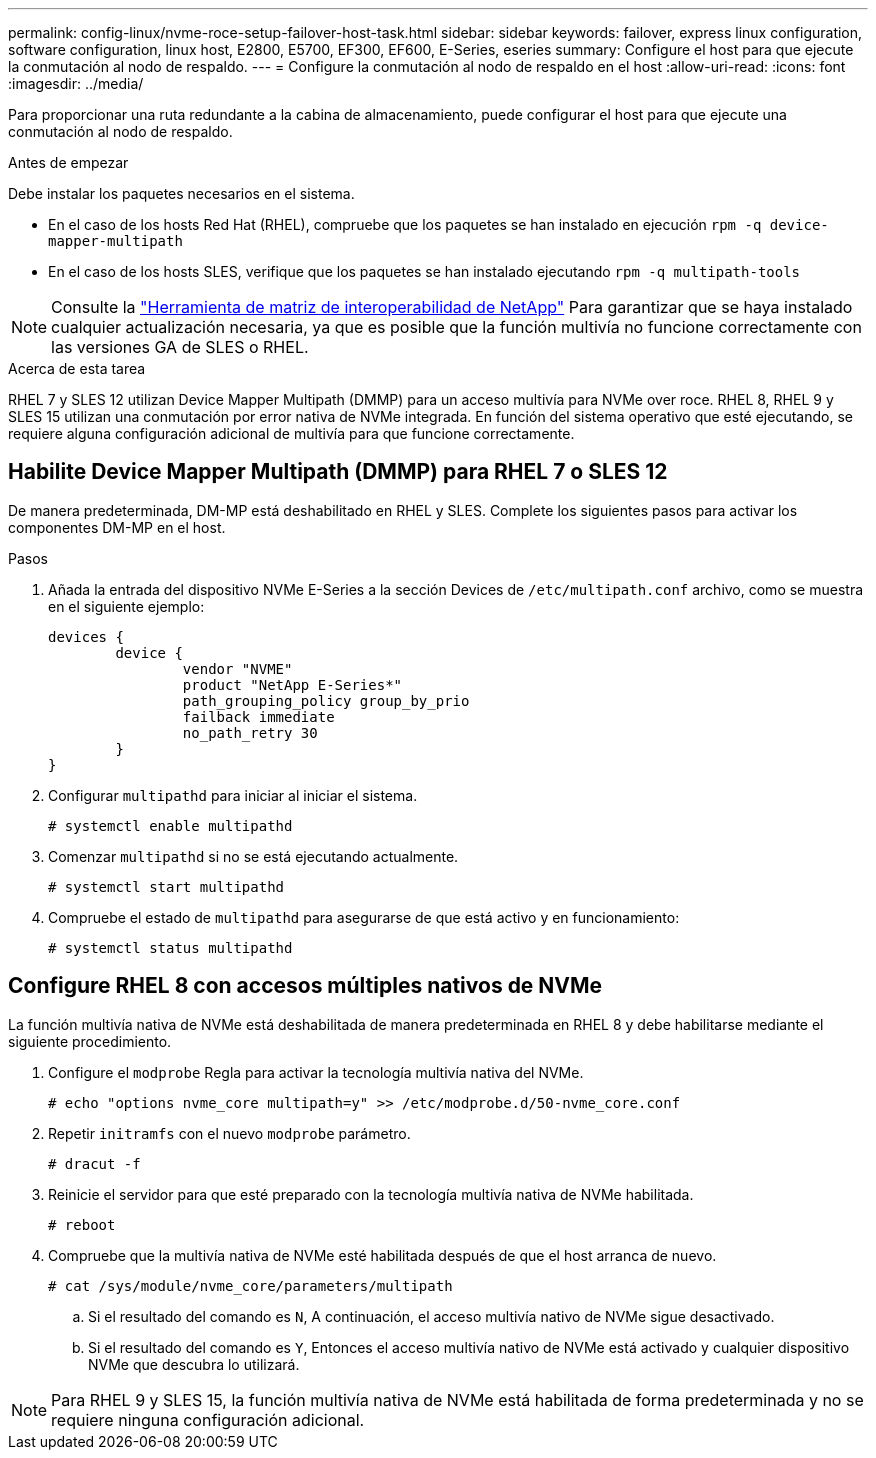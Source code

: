 ---
permalink: config-linux/nvme-roce-setup-failover-host-task.html 
sidebar: sidebar 
keywords: failover, express linux configuration, software configuration, linux host, E2800, E5700, EF300, EF600, E-Series, eseries 
summary: Configure el host para que ejecute la conmutación al nodo de respaldo. 
---
= Configure la conmutación al nodo de respaldo en el host
:allow-uri-read: 
:icons: font
:imagesdir: ../media/


[role="lead"]
Para proporcionar una ruta redundante a la cabina de almacenamiento, puede configurar el host para que ejecute una conmutación al nodo de respaldo.

.Antes de empezar
Debe instalar los paquetes necesarios en el sistema.

* En el caso de los hosts Red Hat (RHEL), compruebe que los paquetes se han instalado en ejecución `rpm -q device-mapper-multipath`
* En el caso de los hosts SLES, verifique que los paquetes se han instalado ejecutando `rpm -q multipath-tools`



NOTE: Consulte la https://mysupport.netapp.com/matrix["Herramienta de matriz de interoperabilidad de NetApp"^] Para garantizar que se haya instalado cualquier actualización necesaria, ya que es posible que la función multivía no funcione correctamente con las versiones GA de SLES o RHEL.

.Acerca de esta tarea
RHEL 7 y SLES 12 utilizan Device Mapper Multipath (DMMP) para un acceso multivía para NVMe over roce. RHEL 8, RHEL 9 y SLES 15 utilizan una conmutación por error nativa de NVMe integrada. En función del sistema operativo que esté ejecutando, se requiere alguna configuración adicional de multivía para que funcione correctamente.



== Habilite Device Mapper Multipath (DMMP) para RHEL 7 o SLES 12

De manera predeterminada, DM-MP está deshabilitado en RHEL y SLES. Complete los siguientes pasos para activar los componentes DM-MP en el host.

.Pasos
. Añada la entrada del dispositivo NVMe E-Series a la sección Devices de `/etc/multipath.conf` archivo, como se muestra en el siguiente ejemplo:
+
[listing]
----

devices {
        device {
                vendor "NVME"
                product "NetApp E-Series*"
                path_grouping_policy group_by_prio
                failback immediate
                no_path_retry 30
        }
}
----
. Configurar `multipathd` para iniciar al iniciar el sistema.
+
[listing]
----
# systemctl enable multipathd
----
. Comenzar `multipathd` si no se está ejecutando actualmente.
+
[listing]
----
# systemctl start multipathd
----
. Compruebe el estado de `multipathd` para asegurarse de que está activo y en funcionamiento:
+
[listing]
----
# systemctl status multipathd
----




== Configure RHEL 8 con accesos múltiples nativos de NVMe

La función multivía nativa de NVMe está deshabilitada de manera predeterminada en RHEL 8 y debe habilitarse mediante el siguiente procedimiento.

. Configure el  `modprobe` Regla para activar la tecnología multivía nativa del NVMe.
+
[listing]
----
# echo "options nvme_core multipath=y" >> /etc/modprobe.d/50-nvme_core.conf
----
. Repetir `initramfs` con el nuevo `modprobe` parámetro.
+
[listing]
----
# dracut -f
----
. Reinicie el servidor para que esté preparado con la tecnología multivía nativa de NVMe habilitada.
+
[listing]
----
# reboot
----
. Compruebe que la multivía nativa de NVMe esté habilitada después de que el host arranca de nuevo.
+
[listing]
----
# cat /sys/module/nvme_core/parameters/multipath
----
+
.. Si el resultado del comando es `N`, A continuación, el acceso multivía nativo de NVMe sigue desactivado.
.. Si el resultado del comando es `Y`, Entonces el acceso multivía nativo de NVMe está activado y cualquier dispositivo NVMe que descubra lo utilizará.





NOTE: Para RHEL 9 y SLES 15, la función multivía nativa de NVMe está habilitada de forma predeterminada y no se requiere ninguna configuración adicional.
